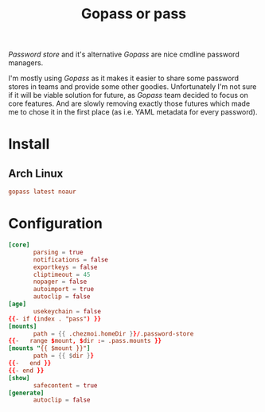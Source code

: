 #+TITLE: Gopass or pass
#+PROPERTY: header-args:conf :comments no :tangle-mode (identity #o600) :mkdirp yes :tangle ~/.local/share/chezmoi/private_dot_config/gopass/config.tmpl

/Password store/ and it's alternative /Gopass/ are nice cmdline password managers.

I'm mostly using /Gopass/ as it makes it easier to share some password stores in
teams and provide some other goodies. Unfortunately I'm not sure if it will be
viable solution for future, as /Gopass/ team decided to focus on core features.
And are slowly removing exactly those futures which made me to chose it in the
first place (as i.e. YAML metadata for every password).

* Install
** Arch Linux
#+begin_src conf :tangle etc/yupfiles/gopass.yup
gopass latest noaur
#+end_src

* Configuration 
#+begin_src conf
[core]
       parsing = true
       notifications = false
       exportkeys = false
       cliptimeout = 45
       nopager = false
       autoimport = true
       autoclip = false
[age]
       usekeychain = false
{{- if (index . "pass") }}
[mounts]
       path = {{ .chezmoi.homeDir }}/.password-store
{{-   range $mount, $dir := .pass.mounts }}
[mounts "{{ $mount }}"]
       path = {{ $dir }}
{{-   end }}
{{- end }}
[show]
       safecontent = true
[generate]
       autoclip = false
#+end_src
